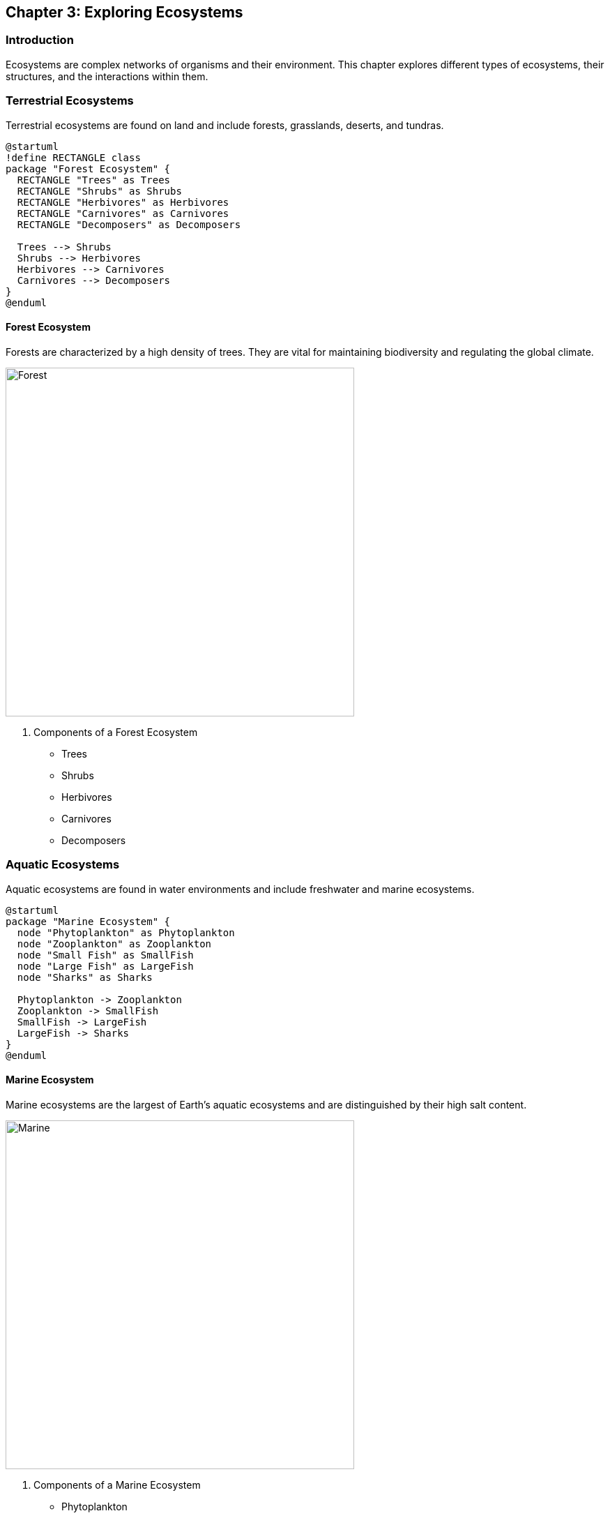== Chapter 3: Exploring Ecosystems

=== Introduction

Ecosystems are complex networks of organisms and their environment. This chapter explores different types of ecosystems, their structures, and the interactions within them.

=== Terrestrial Ecosystems

Terrestrial ecosystems are found on land and include forests, grasslands, deserts, and tundras.

[plantuml, forest_diagram, png, width=600, align=center]
----
@startuml
!define RECTANGLE class
package "Forest Ecosystem" {
  RECTANGLE "Trees" as Trees
  RECTANGLE "Shrubs" as Shrubs
  RECTANGLE "Herbivores" as Herbivores
  RECTANGLE "Carnivores" as Carnivores
  RECTANGLE "Decomposers" as Decomposers

  Trees --> Shrubs
  Shrubs --> Herbivores
  Herbivores --> Carnivores
  Carnivores --> Decomposers
}
@enduml
----

==== Forest Ecosystem

Forests are characterized by a high density of trees. They are vital for maintaining biodiversity and regulating the global climate.

image::forest_2.jpg[Forest, width=500, align=center]

. Components of a Forest Ecosystem
* Trees
* Shrubs
* Herbivores
* Carnivores
* Decomposers

=== Aquatic Ecosystems

Aquatic ecosystems are found in water environments and include freshwater and marine ecosystems.

[plantuml, marine_ecosystem, png, width=600, align=center]
----
@startuml
package "Marine Ecosystem" {
  node "Phytoplankton" as Phytoplankton
  node "Zooplankton" as Zooplankton
  node "Small Fish" as SmallFish
  node "Large Fish" as LargeFish
  node "Sharks" as Sharks

  Phytoplankton -> Zooplankton
  Zooplankton -> SmallFish
  SmallFish -> LargeFish
  LargeFish -> Sharks
}
@enduml
----

==== Marine Ecosystem

Marine ecosystems are the largest of Earth's aquatic ecosystems and are distinguished by their high salt content.

image::marine.jpg[Marine, width=500, align=center]

. Components of a Marine Ecosystem
* Phytoplankton
* Zooplankton
* Small Fish
* Large Fish
* Sharks

=== Energy Flow in Ecosystems

Energy flows through ecosystems via food chains and food webs, starting with producers and moving up to apex predators.

[mermaid, energy_flow, png, width=600, align=center]
----
graph TD
    A[Sun] --> B[Plants]
    B --> C[Herbivores]
    C --> D[Carnivores]
    D --> E[Decomposers]
----

=== Nutrient Cycling

Nutrients cycle through ecosystems, ensuring that essential elements are reused and recycled.

[mermaid, nutrient_cycle, png, width=600, align=center]
----
graph LR
    A[Plants] --> B[Animals]
    B --> C[Decomposers]
    C --> D[Soil]
    D --> A
----

=== Conclusion

Understanding ecosystems is crucial for environmental conservation and management. By studying the interactions within ecosystems, we can better protect and sustain our natural world.

=== Further Reading

For more information on ecosystems and their importance, check out the following resources:

* https://www.worldwildlife.org[World Wildlife Fund]
* https://www.nature.org[The Nature Conservancy]
* https://www.nationalgeographic.com[National Geographic]

=== References

1. Odum, E. P. (1971). _Fundamentals of Ecology_. Philadelphia: W.B. Saunders Company.
2. Chapin, F. S., Matson, P. A., & Mooney, H. A. (2002). _Principles of Terrestrial Ecosystem Ecology_. New York: Springer.

=== Appendix

==== Image and Diagram Credits

* Forest: Photo by Steven Kamenar on Unsplash
* Marine: Photo by Polina Kuzovkova on Unsplash

